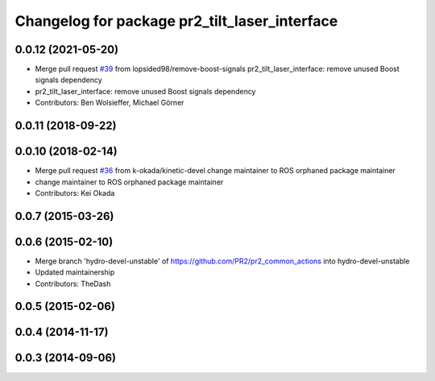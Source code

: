^^^^^^^^^^^^^^^^^^^^^^^^^^^^^^^^^^^^^^^^^^^^^^
Changelog for package pr2_tilt_laser_interface
^^^^^^^^^^^^^^^^^^^^^^^^^^^^^^^^^^^^^^^^^^^^^^

0.0.12 (2021-05-20)
-------------------
* Merge pull request `#39 <https://github.com/PR2/pr2_common_actions//issues/39>`_ from lopsided98/remove-boost-signals
  pr2_tilt_laser_interface: remove unused Boost signals dependency
* pr2_tilt_laser_interface: remove unused Boost signals dependency
* Contributors: Ben Wolsieffer, Michael Görner

0.0.11 (2018-09-22)
-------------------

0.0.10 (2018-02-14)
-------------------
* Merge pull request `#36 <https://github.com/pr2/pr2_common_actions/issues/36>`_ from k-okada/kinetic-devel
  change maintainer to ROS orphaned package maintainer
* change maintainer to ROS orphaned package maintainer
* Contributors: Kei Okada

0.0.7 (2015-03-26)
------------------

0.0.6 (2015-02-10)
------------------
* Merge branch 'hydro-devel-unstable' of https://github.com/PR2/pr2_common_actions into hydro-devel-unstable
* Updated maintainership
* Contributors: TheDash

0.0.5 (2015-02-06)
------------------

0.0.4 (2014-11-17)
------------------

0.0.3 (2014-09-06)
------------------
